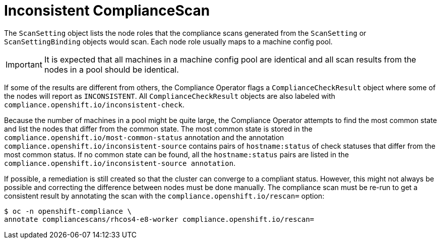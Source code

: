 // Module included in the following assemblies:
//
// * security/compliance_operator/co-scans/compliance-operator-remediation.adoc

:_mod-docs-content-type: PROCEDURE
[id="compliance-inconsistent_{context}"]
= Inconsistent ComplianceScan

The `ScanSetting` object lists the node roles that the compliance scans generated from the `ScanSetting` or `ScanSettingBinding` objects would scan. Each node role usually maps to a machine config pool.

[IMPORTANT]
====
It is expected that all machines in a machine config pool are identical and all scan results from the nodes in a pool should be identical.
====

If some of the results are different from others, the Compliance Operator flags a `ComplianceCheckResult` object where some of the nodes will report as `INCONSISTENT`. All `ComplianceCheckResult` objects are also labeled with `compliance.openshift.io/inconsistent-check`.

Because the number of machines in a pool might be quite large, the Compliance Operator attempts to find the most common state and list the nodes that differ from the common state. The most common state is stored in the `compliance.openshift.io/most-common-status` annotation and the annotation `compliance.openshift.io/inconsistent-source` contains pairs of `hostname:status` of check statuses that differ from the most common status. If no common state can be found, all the `hostname:status` pairs are listed in the `compliance.openshift.io/inconsistent-source annotation`.

If possible, a remediation is still created so that the cluster can converge to a compliant status. However, this might not always be possible and correcting the difference between nodes must be done manually. The compliance scan must be re-run to get a consistent result by annotating the scan with the `compliance.openshift.io/rescan=` option:

[source,terminal]
----
$ oc -n openshift-compliance \
annotate compliancescans/rhcos4-e8-worker compliance.openshift.io/rescan=
----
